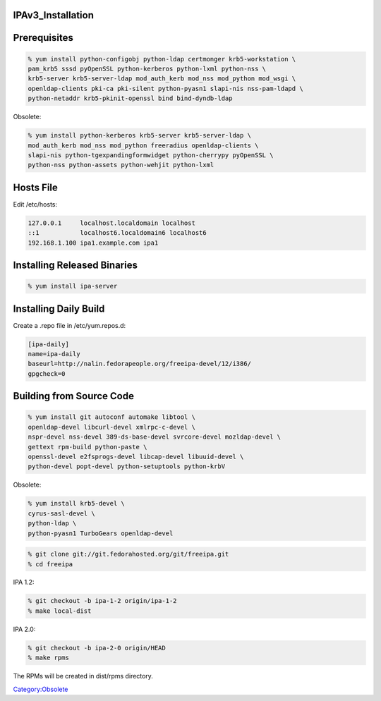 IPAv3_Installation
==================

Prerequisites
=============

.. code-block:: text

   % yum install python-configobj python-ldap certmonger krb5-workstation \
   pam_krb5 sssd pyOpenSSL python-kerberos python-lxml python-nss \
   krb5-server krb5-server-ldap mod_auth_kerb mod_nss mod_python mod_wsgi \
   openldap-clients pki-ca pki-silent python-pyasn1 slapi-nis nss-pam-ldapd \
   python-netaddr krb5-pkinit-openssl bind bind-dyndb-ldap

Obsolete:

.. code-block:: text

   % yum install python-kerberos krb5-server krb5-server-ldap \
   mod_auth_kerb mod_nss mod_python freeradius openldap-clients \
   slapi-nis python-tgexpandingformwidget python-cherrypy pyOpenSSL \
   python-nss python-assets python-wehjit python-lxml



Hosts File
==========

Edit /etc/hosts:

.. code-block:: text

   127.0.0.1     localhost.localdomain localhost
   ::1           localhost6.localdomain6 localhost6
   192.168.1.100 ipa1.example.com ipa1



Installing Released Binaries
============================

.. code-block:: text

   % yum install ipa-server



Installing Daily Build
======================

Create a .repo file in /etc/yum.repos.d:

.. code-block:: text

   [ipa-daily]
   name=ipa-daily
   baseurl=http://nalin.fedorapeople.org/freeipa-devel/12/i386/
   gpgcheck=0



Building from Source Code
=========================

.. code-block:: text

   % yum install git autoconf automake libtool \
   openldap-devel libcurl-devel xmlrpc-c-devel \
   nspr-devel nss-devel 389-ds-base-devel svrcore-devel mozldap-devel \
   gettext rpm-build python-paste \
   openssl-devel e2fsprogs-devel libcap-devel libuuid-devel \
   python-devel popt-devel python-setuptools python-krbV

Obsolete:

.. code-block:: text

   % yum install krb5-devel \
   cyrus-sasl-devel \
   python-ldap \
   python-pyasn1 TurboGears openldap-devel 

.. code-block:: text

   % git clone git://git.fedorahosted.org/git/freeipa.git
   % cd freeipa

IPA 1.2:

.. code-block:: text

   % git checkout -b ipa-1-2 origin/ipa-1-2
   % make local-dist

IPA 2.0:

.. code-block:: text

   % git checkout -b ipa-2-0 origin/HEAD
   % make rpms

The RPMs will be created in dist/rpms directory.

`Category:Obsolete <Category:Obsolete>`__